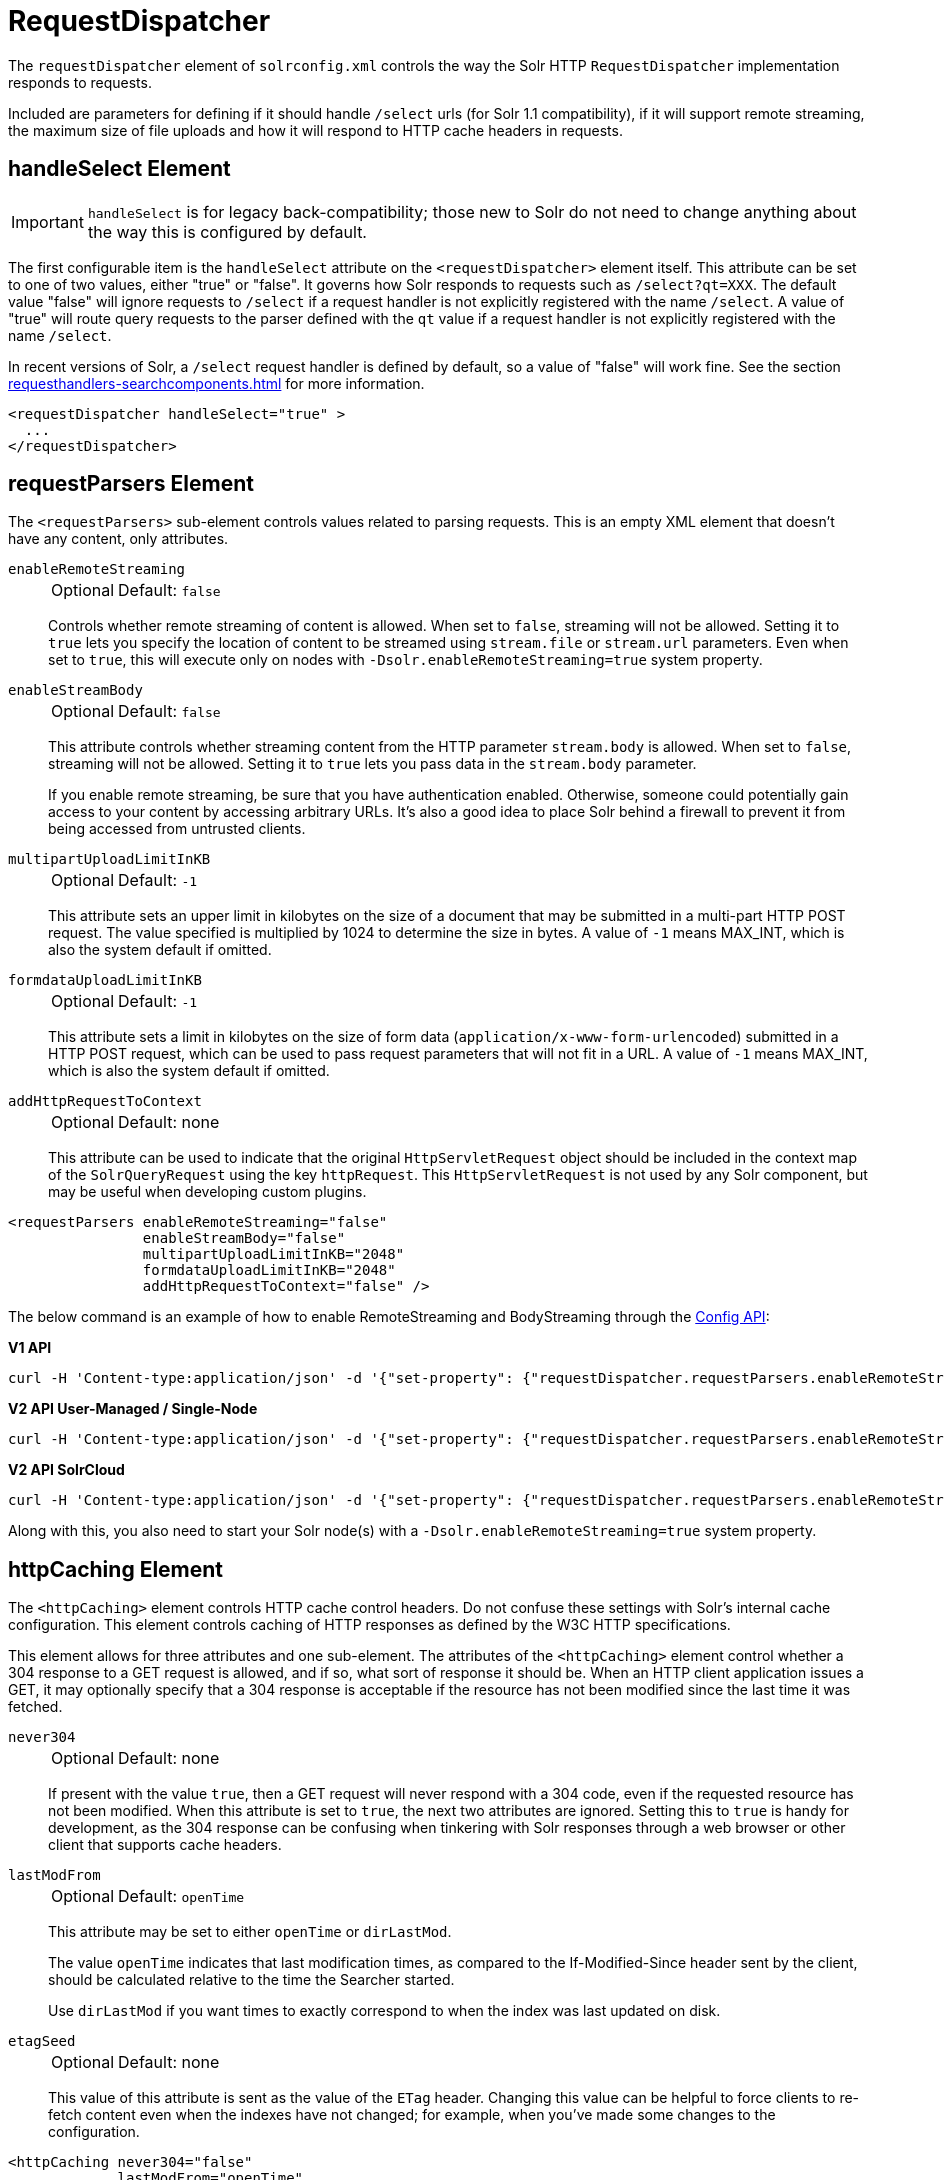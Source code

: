= RequestDispatcher
// Licensed to the Apache Software Foundation (ASF) under one
// or more contributor license agreements.  See the NOTICE file
// distributed with this work for additional information
// regarding copyright ownership.  The ASF licenses this file
// to you under the Apache License, Version 2.0 (the
// "License"); you may not use this file except in compliance
// with the License.  You may obtain a copy of the License at
//
//   http://www.apache.org/licenses/LICENSE-2.0
//
// Unless required by applicable law or agreed to in writing,
// software distributed under the License is distributed on an
// "AS IS" BASIS, WITHOUT WARRANTIES OR CONDITIONS OF ANY
// KIND, either express or implied.  See the License for the
// specific language governing permissions and limitations
// under the License.

The `requestDispatcher` element of `solrconfig.xml` controls the way the Solr HTTP `RequestDispatcher` implementation responds to requests.

Included are parameters for defining if it should handle `/select` urls (for Solr 1.1 compatibility), if it will support remote streaming, the maximum size of file uploads and how it will respond to HTTP cache headers in requests.

== handleSelect Element

[IMPORTANT]
====
`handleSelect` is for legacy back-compatibility; those new to Solr do not need to change anything about the way this is configured by default.
====

The first configurable item is the `handleSelect` attribute on the `<requestDispatcher>` element itself.
This attribute can be set to one of two values, either "true" or "false".
It governs how Solr responds to requests such as `/select?qt=XXX`.
The default value "false" will ignore requests to `/select` if a request handler is not explicitly registered with the name `/select`.
A value of "true" will route query requests to the parser defined with the `qt` value if a request handler is not explicitly registered with the name `/select`.

In recent versions of Solr, a `/select` request handler is defined by default, so a value of "false" will work fine.
See the section xref:requesthandlers-searchcomponents.adoc[] for more information.

[source,xml]
----
<requestDispatcher handleSelect="true" >
  ...
</requestDispatcher>
----

== requestParsers Element

The `<requestParsers>` sub-element controls values related to parsing requests.
This is an empty XML element that doesn't have any content, only attributes.

`enableRemoteStreaming`::
+
[%autowidth,frame=none]
|===
|Optional |Default: `false`
|===
+
Controls whether remote streaming of content is allowed.
When set to `false`, streaming will not be allowed.
Setting it to `true` lets you specify the location of content to be streamed using `stream.file` or `stream.url` parameters.
Even when set to `true`, this will execute only on nodes with `-Dsolr.enableRemoteStreaming=true` system property.

`enableStreamBody`::
+
[%autowidth,frame=none]
|===
|Optional |Default: `false`
|===
+
This attribute controls whether streaming content from the HTTP parameter `stream.body` is allowed.
When set to `false`, streaming will not be allowed.
Setting it to `true` lets you pass data in the `stream.body` parameter.
+
If you enable remote streaming, be sure that you have authentication enabled.
Otherwise, someone could potentially gain access to your content by accessing arbitrary URLs.
It's also a good idea to place Solr behind a firewall to prevent it from being accessed from untrusted clients.

`multipartUploadLimitInKB`::
+
[%autowidth,frame=none]
|===
|Optional |Default: `-1`
|===
+
This attribute sets an upper limit in kilobytes on the size of a document that may be submitted in a multi-part HTTP POST request.
The value specified is multiplied by 1024 to determine the size in bytes.
A value of `-1` means MAX_INT, which is also the system default if omitted.

`formdataUploadLimitInKB`::
+
[%autowidth,frame=none]
|===
|Optional |Default: `-1`
|===
+
This attribute sets a limit in kilobytes on the size of form data (`application/x-www-form-urlencoded`) submitted in a HTTP POST request, which can be used to pass request parameters that will not fit in a URL.
A value of `-1` means MAX_INT, which is also the system default if omitted.

`addHttpRequestToContext`::
+
[%autowidth,frame=none]
|===
|Optional |Default: none
|===
+
This attribute can be used to indicate that the original `HttpServletRequest` object should be included in the context map of the `SolrQueryRequest` using the key `httpRequest`.
This `HttpServletRequest` is not used by any Solr component, but may be useful when developing custom plugins.

[source,xml]
----
<requestParsers enableRemoteStreaming="false"
                enableStreamBody="false"
                multipartUploadLimitInKB="2048"
                formdataUploadLimitInKB="2048"
                addHttpRequestToContext="false" />
----

The below command is an example of how to enable RemoteStreaming and BodyStreaming through the xref:config-api.adoc#commands-for-common-properties[Config API]:

[.dynamic-tabs]
--
[example.tab-pane#v1enablestreaming]
====
[.tab-label]*V1 API*
[source,bash]
----
curl -H 'Content-type:application/json' -d '{"set-property": {"requestDispatcher.requestParsers.enableRemoteStreaming": true}, "set-property": {"requestDispatcher.requestParsers.enableStreamBody": true}}' http://localhost:8983/solr/gettingstarted/config
----
====

[example.tab-pane#v2enablestreaming]
====
[.tab-label]*V2 API User-Managed / Single-Node*
[source,bash]
----
curl -H 'Content-type:application/json' -d '{"set-property": {"requestDispatcher.requestParsers.enableRemoteStreaming": true}, "set-property":{"requestDispatcher.requestParsers.enableStreamBody": true}}' http://localhost:8983/api/cores/gettingstarted/config
----
====

[example.tab-pane#v2enablestreamingcloud]
====
[.tab-label]*V2 API SolrCloud*
[source,bash]
----
curl -H 'Content-type:application/json' -d '{"set-property": {"requestDispatcher.requestParsers.enableRemoteStreaming": true}, "set-property":{"requestDispatcher.requestParsers.enableStreamBody": true}}' http://localhost:8983/api/collections/gettingstarted/config
----
====
--

Along with this, you also need to start your Solr node(s) with a `-Dsolr.enableRemoteStreaming=true` system property.

== httpCaching Element

The `<httpCaching>` element controls HTTP cache control headers.
Do not confuse these settings with Solr's internal cache configuration.
This element controls caching of HTTP responses as defined by the W3C HTTP specifications.

This element allows for three attributes and one sub-element.
The attributes of the `<httpCaching>` element control whether a 304 response to a GET request is allowed, and if so, what sort of response it should be.
When an HTTP client application issues a GET, it may optionally specify that a 304 response is acceptable if the resource has not been modified since the last time it was fetched.

`never304`::
+
[%autowidth,frame=none]
|===
|Optional |Default: none
|===
+
If present with the value `true`, then a GET request will never respond with a 304 code, even if the requested resource has not been modified.
When this attribute is set to `true`, the next two attributes are ignored.
Setting this to `true` is handy for development, as the 304 response can be confusing when tinkering with Solr responses through a web browser or other client that supports cache headers.

`lastModFrom`::
+
[%autowidth,frame=none]
|===
|Optional |Default: `openTime`
|===
+
This attribute may be set to either `openTime` or `dirLastMod`.
+
The value `openTime` indicates that last modification times, as compared to the If-Modified-Since header sent by the client, should be calculated relative to the time the Searcher started.
+
Use `dirLastMod` if you want times to exactly correspond to when the index was last updated on disk.

`etagSeed`::
+
[%autowidth,frame=none]
|===
|Optional |Default: none
|===
+
This value of this attribute is sent as the value of the `ETag` header.
Changing this value can be helpful to force clients to re-fetch content even when the indexes have not changed; for example, when you've made some changes to the configuration.

[source,xml]
----
<httpCaching never304="false"
             lastModFrom="openTime"
             etagSeed="Solr">
  <cacheControl>max-age=30, public</cacheControl>
</httpCaching>
----

=== cacheControl Element

In addition to these attributes, `<httpCaching>` accepts one child element: `<cacheControl>`.
The content of this element will be sent as the value of the Cache-Control header on HTTP responses.
This header is used to modify the default caching behavior of the requesting client.
The possible values for the Cache-Control header are defined by the HTTP 1.1 specification in http://www.w3.org/Protocols/rfc2616/rfc2616-sec14.html#sec14.9[Section 14.9].

Setting the max-age field controls how long a client may re-use a cached response before requesting it again from the server.
This time interval should be set according to how often you update your index and whether or not it is acceptable for your application to use content that is somewhat out of date.
Setting `must-revalidate` will tell the client to validate with the server that its cached copy is still good before re-using it.
This will ensure that the most timely result is used, while avoiding a second fetch of the content if it isn't needed, at the cost of a request to the server to do the check.
